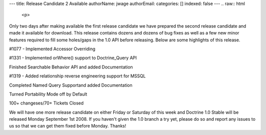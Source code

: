 ---
title: Release Candidate 2 Available
authorName: jwage 
authorEmail: 
categories: []
indexed: false
---
.. raw:: html

   <p>
   
Only two days after making available the first release candidate we
have prepared the second release candidate and made it available
for download. This release contains dozens and dozens of bug fixes
as well as a few new minor features required to fill some
holes/gaps in the 1.0 API before releasing. Below are some
highlights of this release.

.. raw:: html

   </p><ul><li>
   
#1077 - Implemented Accessor Overriding

.. raw:: html

   </li><li>
   
#1331 - Implemented orWhere() support to Doctrine\_Query API

.. raw:: html

   </li><li>
   
Finished Searchable Behavior API and added Documentation

.. raw:: html

   </li><li>
   
#1319 - Added relationship reverse engineering support for MSSQL

.. raw:: html

   </li><li>
   
Completed Named Query Supportand added Documentation

.. raw:: html

   </li><li>
   
Turned Portability Mode off by Default

.. raw:: html

   </li><li>
   
100+ changeses/70+ Tickets Closed

.. raw:: html

   </li></ul><p>
   
We will have one more release candidate on either Friday or
Saturday of this week and Doctrine 1.0 Stable will be released
Monday September 1st 2008. If you haven't given the 1.0 branch a
try yet, please do so and report any issues to us so that we can
get them fixed before Monday. Thanks!

.. raw:: html

   </p>
